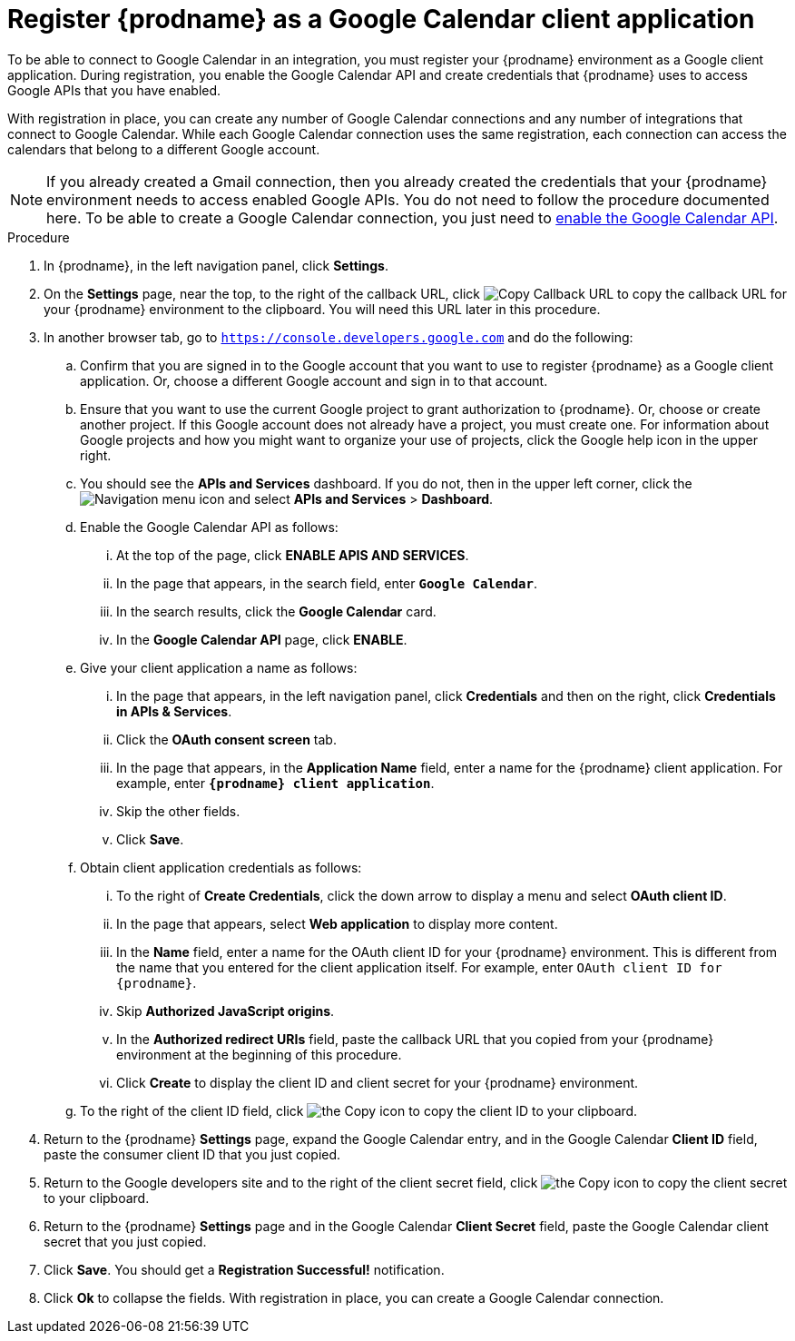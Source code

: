 [id='register-with-google-calendar_{context}']
= Register {prodname} as a Google Calendar client application

To be able to connect to Google Calendar in an integration, 
you must register your {prodname} environment as a  Google client application. 
During registration, you enable the Google
Calendar API and create credentials that {prodname} uses to access
Google APIs that you have enabled. 

With registration in place, you can create any number of Google
Calendar connections and any number of integrations that connect
to Google Calendar. While each Google Calendar connection uses the 
same registration, each connection can 
access the calendars that belong to a different Google account. 

[NOTE]
If you already created a Gmail connection, then you already 
created the credentials that your {prodname} environment needs to access
enabled Google APIs. You do not need to follow the procedure documented here.
To be able to create a Google Calendar connection, you
just need to <<enable-google-calendar-api_{context},enable the Google Calendar API>>. 

.Procedure

. In {prodname}, in the left navigation panel, click *Settings*. 
. On the *Settings* page, near the top, to the right of the callback URL, 
click
image:shared/images/CopyCallback.png[Copy Callback URL] to 
copy the callback URL for your {prodname} environment to the clipboard. 
You will need this URL later in this procedure. 
. In another browser tab, go to `https://console.developers.google.com` 
and do the following:
.. Confirm that you are signed in to the Google account that you want to
use to register {prodname} as a Google client application. 
Or, choose a different Google account and sign in to that account. 
.. Ensure that you want to use the current Google project to grant
authorization to {prodname}. Or, choose or create another project. 
If this Google account does not already
have a project, you must create one. For information about Google projects
and how you might want to organize your use of projects, click the Google help
icon in the upper right. 
.. You should see the *APIs and Services* dashboard. If you do not, then
in the upper left corner, click the
image:images/Hamburger.png[Navigation menu icon] and select
*APIs and Services* > *Dashboard*. 
.. Enable the Google Calendar API as follows:
... At the top of the page, click *ENABLE APIS AND SERVICES*. 
... In the page that appears, in the search field, enter `*Google Calendar*`. 
... In the search results, click the *Google Calendar* card. 
... In the *Google Calendar API* page, click *ENABLE*.
.. Give your client application a name as follows:
... In the page that appears, in the left navigation panel, click 
*Credentials* and then on the right, click *Credentials in APIs & Services*.
... Click the *OAuth consent screen* tab. 
... In the page that appears, in the *Application Name* field, enter a 
name for the {prodname}
client application. For example, enter `*{prodname} client application*`. 
... Skip the other fields. 
... Click *Save*. 
.. Obtain client application credentials as follows: 
... To the right of *Create Credentials*, click the down arrow to 
display a menu and select *OAuth client ID*. 
... In the page that appears, select *Web application* to display more content.
... In the *Name* field, enter a name for the OAuth client ID for 
your {prodname} environment. This is different from the name that you 
entered for the client application itself. For example, enter 
`OAuth client ID for {prodname}`. 
... Skip *Authorized JavaScript origins*. 
... In the *Authorized redirect URIs* field, paste the callback URL 
that you copied from your {prodname} environment at the beginning of 
this procedure. 
... Click *Create* to display the client ID and client secret for your 
{prodname} environment. 
.. To the right of the client ID field, click
image:images/copy_icon.png[the Copy icon] to copy the client ID
to your clipboard.

. Return to the {prodname} *Settings* page, expand the Google Calendar entry, 
and in the Google Calendar *Client ID* field, 
paste the consumer client ID that you just copied. 

. Return to the Google developers site and to the right of the 
client secret field, click 
image:images/copy_icon.png[the Copy icon] to copy the client secret to
your clipboard.

. Return to the {prodname} *Settings* page and in the 
Google Calendar *Client Secret* field, paste the Google Calendar client secret that you 
just copied. 
. Click *Save*. You should get a *Registration Successful!* notification. 	
. Click *Ok* to collapse the fields. With registration in place, you can
create a Google Calendar connection. 
